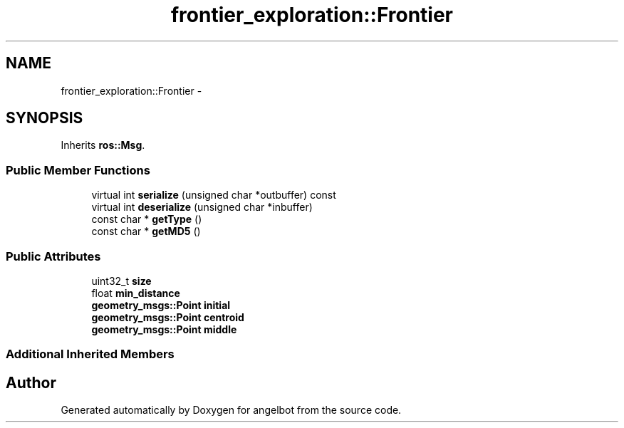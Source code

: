 .TH "frontier_exploration::Frontier" 3 "Sat Jul 9 2016" "angelbot" \" -*- nroff -*-
.ad l
.nh
.SH NAME
frontier_exploration::Frontier \- 
.SH SYNOPSIS
.br
.PP
.PP
Inherits \fBros::Msg\fP\&.
.SS "Public Member Functions"

.in +1c
.ti -1c
.RI "virtual int \fBserialize\fP (unsigned char *outbuffer) const "
.br
.ti -1c
.RI "virtual int \fBdeserialize\fP (unsigned char *inbuffer)"
.br
.ti -1c
.RI "const char * \fBgetType\fP ()"
.br
.ti -1c
.RI "const char * \fBgetMD5\fP ()"
.br
.in -1c
.SS "Public Attributes"

.in +1c
.ti -1c
.RI "uint32_t \fBsize\fP"
.br
.ti -1c
.RI "float \fBmin_distance\fP"
.br
.ti -1c
.RI "\fBgeometry_msgs::Point\fP \fBinitial\fP"
.br
.ti -1c
.RI "\fBgeometry_msgs::Point\fP \fBcentroid\fP"
.br
.ti -1c
.RI "\fBgeometry_msgs::Point\fP \fBmiddle\fP"
.br
.in -1c
.SS "Additional Inherited Members"


.SH "Author"
.PP 
Generated automatically by Doxygen for angelbot from the source code\&.
